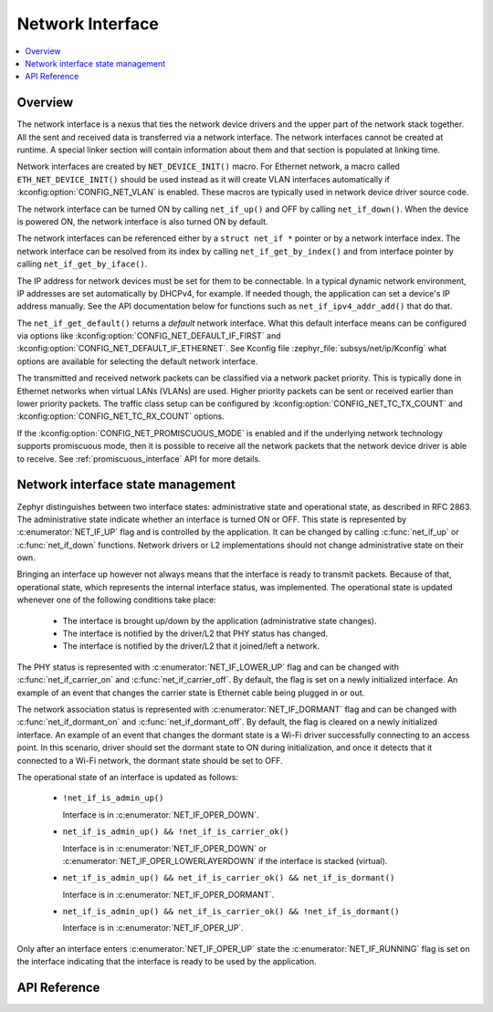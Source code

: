 .. _net_if_interface:

Network Interface
#################

.. contents::
    :local:
    :depth: 2

Overview
********

The network interface is a nexus that ties the network device drivers
and the upper part of the network stack together. All the sent and received
data is transferred via a network interface. The network interfaces cannot be
created at runtime. A special linker section will contain information about them
and that section is populated at linking time.

Network interfaces are created by ``NET_DEVICE_INIT()`` macro.
For Ethernet network, a macro called ``ETH_NET_DEVICE_INIT()`` should be used
instead as it will create VLAN interfaces automatically if
:kconfig:option:`CONFIG_NET_VLAN` is enabled. These macros are typically used in
network device driver source code.

The network interface can be turned ON by calling ``net_if_up()`` and OFF
by calling ``net_if_down()``. When the device is powered ON, the network
interface is also turned ON by default.

The network interfaces can be referenced either by a ``struct net_if *``
pointer or by a network interface index. The network interface can be
resolved from its index by calling ``net_if_get_by_index()`` and from interface
pointer by calling ``net_if_get_by_iface()``.

.. _net_if_interface_ip_management:

The IP address for network devices must be set for them to be connectable.
In a typical dynamic network environment, IP addresses are set automatically
by DHCPv4, for example. If needed though, the application can set a device's
IP address manually.  See the API documentation below for functions such as
``net_if_ipv4_addr_add()`` that do that.

The ``net_if_get_default()`` returns a *default* network interface. What
this default interface means can be configured via options like
:kconfig:option:`CONFIG_NET_DEFAULT_IF_FIRST` and
:kconfig:option:`CONFIG_NET_DEFAULT_IF_ETHERNET`.
See Kconfig file :zephyr_file:`subsys/net/ip/Kconfig` what options are available for
selecting the default network interface.

The transmitted and received network packets can be classified via a network
packet priority. This is typically done in Ethernet networks when virtual LANs
(VLANs) are used. Higher priority packets can be sent or received earlier than
lower priority packets. The traffic class setup can be configured by
:kconfig:option:`CONFIG_NET_TC_TX_COUNT` and :kconfig:option:`CONFIG_NET_TC_RX_COUNT` options.

If the :kconfig:option:`CONFIG_NET_PROMISCUOUS_MODE` is enabled and if the underlying
network technology supports promiscuous mode, then it is possible to receive
all the network packets that the network device driver is able to receive.
See :ref:`promiscuous_interface` API for more details.

.. _net_if_interface_state_management:

Network interface state management
**********************************

Zephyr distinguishes between two interface states: administrative state and
operational state, as described in RFC 2863. The administrative state indicate
whether an interface is turned ON or OFF. This state is represented by
:c:enumerator:`NET_IF_UP` flag and is controlled by the application. It can be
changed by calling :c:func:`net_if_up` or :c:func:`net_if_down` functions.
Network drivers or L2 implementations should not change administrative state on
their own.

Bringing an interface up however not always means that the interface is ready to
transmit packets. Because of that, operational state, which represents the
internal interface status, was implemented. The operational state is updated
whenever one of the following conditions take place:

  * The interface is brought up/down by the application (administrative state
    changes).
  * The interface is notified by the driver/L2 that PHY status has changed.
  * The interface is notified by the driver/L2 that it joined/left a network.

The PHY status is represented with :c:enumerator:`NET_IF_LOWER_UP` flag and can
be changed with :c:func:`net_if_carrier_on` and :c:func:`net_if_carrier_off`. By
default, the flag is set on a newly initialized interface. An example of an
event that changes the carrier state is Ethernet cable being plugged in or out.

The network association status is represented with :c:enumerator:`NET_IF_DORMANT`
flag and can be changed with :c:func:`net_if_dormant_on` and
:c:func:`net_if_dormant_off`. By default, the flag is cleared on a newly
initialized interface. An example of an event that changes the dormant state is
a Wi-Fi driver successfully connecting to an access point. In this scenario,
driver should set the dormant state to ON during initialization, and once it
detects that it connected to a Wi-Fi network, the dormant state should be set
to OFF.

The operational state of an interface is updated as follows:

  * ``!net_if_is_admin_up()``

    Interface is in :c:enumerator:`NET_IF_OPER_DOWN`.

  * ``net_if_is_admin_up() && !net_if_is_carrier_ok()``

    Interface is in :c:enumerator:`NET_IF_OPER_DOWN` or
    :c:enumerator:`NET_IF_OPER_LOWERLAYERDOWN` if the interface is stacked
    (virtual).

  * ``net_if_is_admin_up() && net_if_is_carrier_ok() && net_if_is_dormant()``

    Interface is in :c:enumerator:`NET_IF_OPER_DORMANT`.

  * ``net_if_is_admin_up() && net_if_is_carrier_ok() && !net_if_is_dormant()``

    Interface is in :c:enumerator:`NET_IF_OPER_UP`.

Only after an interface enters :c:enumerator:`NET_IF_OPER_UP` state the
:c:enumerator:`NET_IF_RUNNING` flag is set on the interface indicating that the
interface is ready to be used by the application.

API Reference
*************

